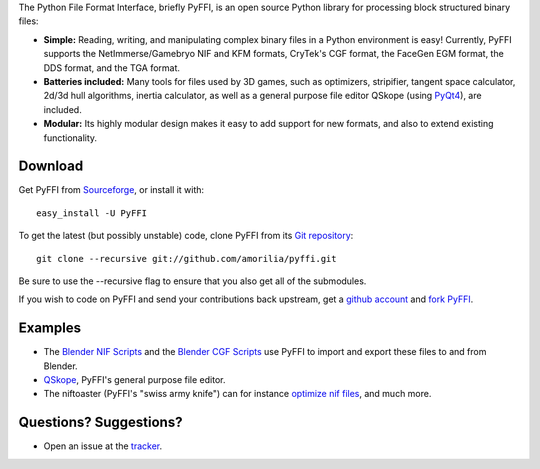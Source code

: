 The Python File Format Interface, briefly PyFFI, is an open source
Python library for processing block structured binary files:

* **Simple:** Reading, writing, and manipulating complex binary files
  in a Python environment is easy! Currently, PyFFI supports the
  NetImmerse/Gamebryo NIF and KFM formats, CryTek's CGF format, the
  FaceGen EGM format, the DDS format, and the TGA format.

* **Batteries included:** Many tools for files used by 3D games, such
  as optimizers, stripifier, tangent space calculator, 2d/3d hull
  algorithms, inertia calculator, as well as a general purpose file
  editor QSkope (using `PyQt4
  <http://www.riverbankcomputing.co.uk/software/pyqt/download>`_), are
  included.

* **Modular:** Its highly modular design makes it easy to add support
  for new formats, and also to extend existing functionality.

Download
--------

Get PyFFI from
`Sourceforge <http://sourceforge.net/projects/pyffi/files/>`_,
or install it with::

    easy_install -U PyFFI

To get the latest (but possibly unstable) code, clone PyFFI from its
`Git repository <http://github.com/amorilia/pyffi>`_::

    git clone --recursive git://github.com/amorilia/pyffi.git

Be sure to use the --recursive flag to ensure that you also get all
of the submodules.

If you wish to
code on PyFFI and send your contributions back upstream, get a `github
account <https://github.com/signup/free>`_ and `fork PyFFI
<http://github.com/guides/fork-a-project-and-submit-your-modifications>`_.

Examples
--------

* The `Blender NIF Scripts
  <https://sourceforge.net/projects/niftools/files/blender_nif_scripts/>`_
  and the `Blender CGF Scripts
  <https://sourceforge.net/projects/colladacgf/files/>`_ use
  PyFFI to import and export these files to and from Blender.

* `QSkope
  <http://sourceforge.net/project/screenshots.php?group_id=199269&ssid=75973>`_,
  PyFFI's general purpose file editor.

* The niftoaster (PyFFI's "swiss army knife") can for instance
  `optimize nif files
  <http://cs.elderscrolls.com/constwiki/index.php/Nif_Optimization>`_,
  and much more.

Questions? Suggestions?
-----------------------

* Open an issue at the `tracker
  <http://sourceforge.net/tracker/?group_id=199269>`_.

..
  See http://pyffi.sourceforge.net/ for more information and documentation.
